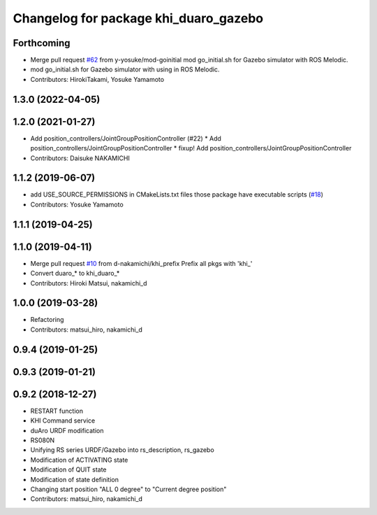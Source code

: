 ^^^^^^^^^^^^^^^^^^^^^^^^^^^^^^^^^^
Changelog for package khi_duaro_gazebo
^^^^^^^^^^^^^^^^^^^^^^^^^^^^^^^^^^

Forthcoming
-----------
* Merge pull request `#62 <https://github.com/Kawasaki-Robotics/khi_robot/issues/62>`_ from y-yosuke/mod-goinitial
  mod go_initial.sh for Gazebo simulator with ROS Melodic.
* mod go_initial.sh for Gazebo simulator with using in ROS Melodic.
* Contributors: HirokiTakami, Yosuke Yamamoto

1.3.0 (2022-04-05)
------------------

1.2.0 (2021-01-27)
------------------
* Add position_controllers/JointGroupPositionController (#22)
  * Add position_controllers/JointGroupPositionController
  * fixup! Add position_controllers/JointGroupPositionController
* Contributors: Daisuke NAKAMICHI

1.1.2 (2019-06-07)
------------------
* add USE_SOURCE_PERMISSIONS in CMakeLists.txt files those package have executable scripts (`#18 <https://github.com/Kawasaki-Robotics/khi_robot/issues/18>`_)
* Contributors: Yosuke Yamamoto

1.1.1 (2019-04-25)
------------------

1.1.0 (2019-04-11)
------------------
* Merge pull request `#10 <https://github.com/Kawasaki-Robotics/khi_robot/issues/10>`_ from d-nakamichi/khi_prefix
  Prefix all pkgs with 'khi\_'
* Convert duaro\_* to khi_duaro\_*
* Contributors: Hiroki Matsui, nakamichi_d

1.0.0 (2019-03-28)
------------------
* Refactoring
* Contributors: matsui_hiro, nakamichi_d

0.9.4 (2019-01-25)
------------------

0.9.3 (2019-01-21)
------------------

0.9.2 (2018-12-27)
------------------
* RESTART function
* KHI Command service
* duAro URDF modification
* RS080N
* Unifying RS series URDF/Gazebo into rs_description, rs_gazebo
* Modification of ACTIVATING state
* Modification of QUIT state
* Modification of state definition
* Changing start position "ALL 0 degree" to "Current degree position"
* Contributors: matsui_hiro, nakamichi_d
